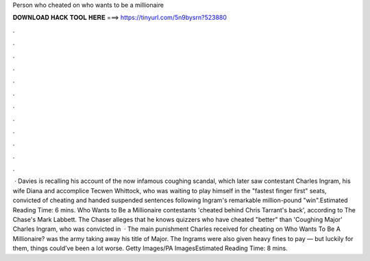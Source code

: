 Person who cheated on who wants to be a millionaire

𝐃𝐎𝐖𝐍𝐋𝐎𝐀𝐃 𝐇𝐀𝐂𝐊 𝐓𝐎𝐎𝐋 𝐇𝐄𝐑𝐄 ===> https://tinyurl.com/5n9bysrn?523880

.

.

.

.

.

.

.

.

.

.

.

.

 · Davies is recalling his account of the now infamous coughing scandal, which later saw contestant Charles Ingram, his wife Diana and accomplice Tecwen Whittock, who was waiting to play himself in the "fastest finger first" seats, convicted of cheating and handed suspended sentences following Ingram's remarkable million-pound "win".Estimated Reading Time: 6 mins. Who Wants to Be a Millionaire contestants 'cheated behind Chris Tarrant's back', according to The Chase's Mark Labbett. The Chaser alleges that he knows quizzers who have cheated "better" than 'Coughing Major' Charles Ingram, who was convicted in   · The main punishment Charles received for cheating on Who Wants To Be A Millionaire? was the army taking away his title of Major. The Ingrams were also given heavy fines to pay — but luckily for them, things could’ve been a lot worse. Getty Images/PA ImagesEstimated Reading Time: 8 mins.